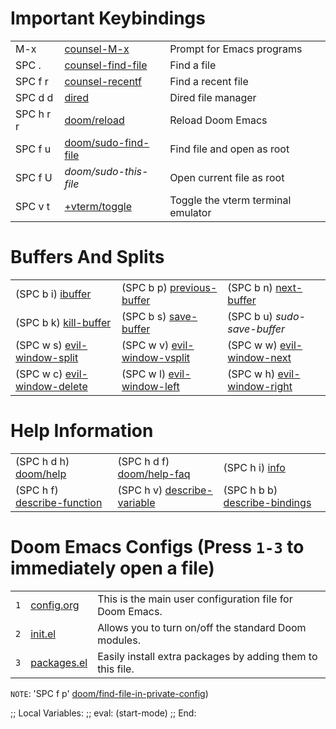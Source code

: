 #+STARTUP: inlineimages

[[file:splash/black-hole.png]]

* *Important Keybindings*
|------------+---------------------+------------------------------------|
| M-x        | [[elisp:(counsel-M-x)][counsel-M-x]]         | Prompt for Emacs programs          |
| SPC .      | [[elisp:(counsel-find-file)][counsel-find-file]]   | Find a file                        |
| SPC f r    | [[elisp:(counsel-recentf)][counsel-recentf]]     | Find a recent file                 |
| SPC d d    | [[elisp:(dired (getenv "HOME"))][dired]]               | Dired file manager                 |
| SPC h r r  | [[elisp:(doom/reload)][doom/reload]]         | Reload Doom Emacs                  |
| SPC f u    | [[elisp:(doom/sudo-find-file nil)][doom/sudo-find-file]] | Find file and open as root         |
| SPC f U    | /doom/sudo-this-file/ | Open current file as root          |
| SPC v t    | [[elisp:(+vterm/toggle nil)][+vterm/toggle]]       | Toggle the vterm terminal emulator |
|------------+---------------------+------------------------------------|

* *Buffers And Splits*
|------------------------------+------------------------------+-----------------------------|
| (SPC b i) [[elisp:(ibuffer)][ibuffer]]            | (SPC b p) [[elisp:(previous-buffer)][previous-buffer]]    | (SPC b n) [[elisp:(next-buffer)][next-buffer]]       |
| (SPC b k) [[elisp:(kill-buffer)][kill-buffer]]        | (SPC b s) [[elisp:(save-buffer)][save-buffer]]        | (SPC b u) /sudo-save-buffer/  |
| (SPC w s) [[elisp:(evil-window-split)][evil-window-split]]  | (SPC w v) [[elisp:(evil-window-vsplit)][evil-window-vsplit]] | (SPC w w) [[elisp:(evil-window-next)][evil-window-next]]  |
| (SPC w c) [[elisp:(evil-window-delete)][evil-window-delete]] | (SPC w l) [[elisp:(evil-window-left 1)][evil-window-left]]   | (SPC w h) [[elisp:(evil-window-right 1)][evil-window-right]] |
|------------------------------+------------------------------+-----------------------------|

* *Help Information*
|-----------------------------+-----------------------------+-------------------------------|
| (SPC h d h) [[elisp:(doom/help)][doom/help]]       | (SPC h d f) [[elisp:(doom/help-faq)][doom/help-faq]]   | (SPC h i) [[elisp:(info)][info]]                |
| (SPC h f) [[elisp:(counsel-describe-function)][describe-function]] | (SPC h v) [[elisp:(counsel-describe-variable)][describe-variable]] | (SPC h b b) [[elisp:(counsel-descbinds)][describe-bindings]] |
|-----------------------------+-----------------------------+-------------------------------|

* *Doom Emacs Configs* (Press =1-3= to immediately open a file)
|---+----------------+------------------------------------------------------------|
| =1= | [[elisp:(find-file (concat (getenv "HOME") "/.config/doom/config.org"))][config.org]]     | This is the main user configuration file for Doom Emacs.   |
| =2= | [[elisp:(find-file (concat (getenv "HOME") "/.config/doom/init.el"))][init.el]]        | Allows you to turn on/off the standard Doom modules.       |
| =3= | [[elisp:(find-file (concat (getenv "HOME") "/.config/doom/packages.el"))][packages.el]]    | Easily install extra packages by adding them to this file. |
|---+----------------+------------------------------------------------------------|

=NOTE=: 'SPC f p' [[elisp:(doom/find-file-in-private-config)][doom/find-file-in-private-config]])

;; Local Variables:
;; eval: (start-mode)
;; End:
